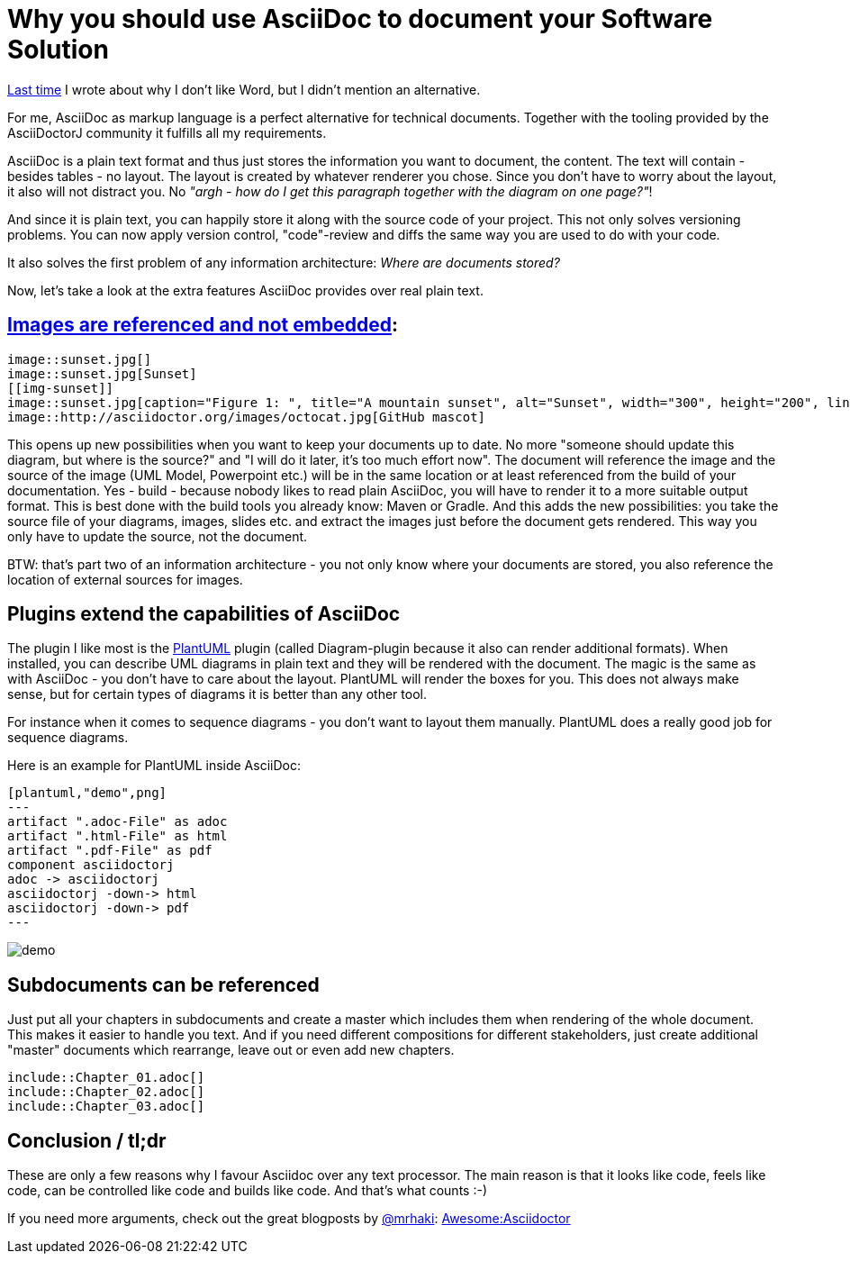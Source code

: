 = Why you should use AsciiDoc to document your Software Solution
:page-layout: single
:page-author: ralf
:page-liquid: true
:page-permalink: /news/why-asciidoc/
:page-tags: [asciidoc, documentation]
:imagesdir: /images

link:{{page.previous.url}}[Last time] I wrote about why I don't like  Word, but I didn't mention an alternative.

For me, AsciiDoc as markup language is a perfect alternative for technical documents. Together with the tooling provided by the AsciiDoctorJ community it fulfills all my requirements.

AsciiDoc is a plain text format and thus just stores the information you want to document, the content. The text will contain - besides tables - no layout. The layout is created by whatever renderer you chose. Since you don't have to worry about the layout, it also will not distract you. No _"argh - how do I get this paragraph together with the diagram on one page?"_!

And since it is plain text, you can happily store it along with the source code of your project. This not only solves versioning problems. You can now apply version control, "code"-review and diffs the same way you are used to do with your code.

It also solves the first problem of any information architecture: _Where are documents stored?_

Now, let's take a look at the extra features AsciiDoc provides over real plain text.

## http://asciidoctor.org/docs/asciidoc-syntax-quick-reference/#images[Images are referenced and not embedded]:

```
image::sunset.jpg[]
image::sunset.jpg[Sunset]
[[img-sunset]]
image::sunset.jpg[caption="Figure 1: ", title="A mountain sunset", alt="Sunset", width="300", height="200", link="http://www.flickr.com/photos/javh/5448336655"]
image::http://asciidoctor.org/images/octocat.jpg[GitHub mascot]
```

This opens up new possibilities when you want to keep your documents up to date. No more "someone should update this diagram, but where is the source?" and "I will do it later, it's too much effort now". The document will reference the image and the source of the image (UML Model, Powerpoint etc.) will be in the same location or at least referenced from the build of your documentation. Yes - build - because nobody likes to read plain AsciiDoc, you will have to render it to a more suitable output format. This is best done with the build tools you already know: Maven or Gradle. And this adds the new possibilities: you take the source file of your diagrams, images, slides etc. and extract the images just before the document gets rendered. This way you only have to update the source, not the document.

BTW: that's part two of an information architecture - you not only know where your documents are stored, you also reference the location of external sources for images.

## Plugins extend the capabilities of AsciiDoc

The plugin I like most is the http://www.plantuml.com[PlantUML] plugin (called Diagram-plugin because it also can render additional formats). When installed, you can describe UML diagrams in plain text and they will be rendered with the document. The magic is the same as with AsciiDoc - you don't have to care about the layout. PlantUML will render the boxes for you. This does not always make sense, but for certain types of diagrams it is better than any other tool.

For instance when it comes to sequence diagrams - you don't want to layout them manually. PlantUML does a really good job for sequence diagrams.

Here is an example for PlantUML inside AsciiDoc:

```
[plantuml,"demo",png]
---
artifact ".adoc-File" as adoc
artifact ".html-File" as html
artifact ".pdf-File" as pdf
component asciidoctorj
adoc -> asciidoctorj
asciidoctorj -down-> html
asciidoctorj -down-> pdf
---
```

image::oldblog/demo.png[]

## Subdocuments can be referenced

Just put all your chapters in subdocuments and create a master which includes them when rendering of the whole document. This makes it easier to handle you text. And if you need different compositions for different stakeholders, just create additional "master" documents which rearrange, leave out or even add new chapters.

```
\include::Chapter_01.adoc[]
\include::Chapter_02.adoc[]
\include::Chapter_03.adoc[]
```

## Conclusion / tl;dr

These are only a few reasons why I favour Asciidoc over any text processor. The main reason is that it looks like code, feels like code, can be controlled like code and builds like code. And that's what counts :-)

If you need more arguments, check out the great blogposts by https://twitter.com/mrhaki[@mrhaki]: http://mrhaki.blogspot.de/search/label/Awesome%3AAsciidoctor[Awesome:Asciidoctor]
